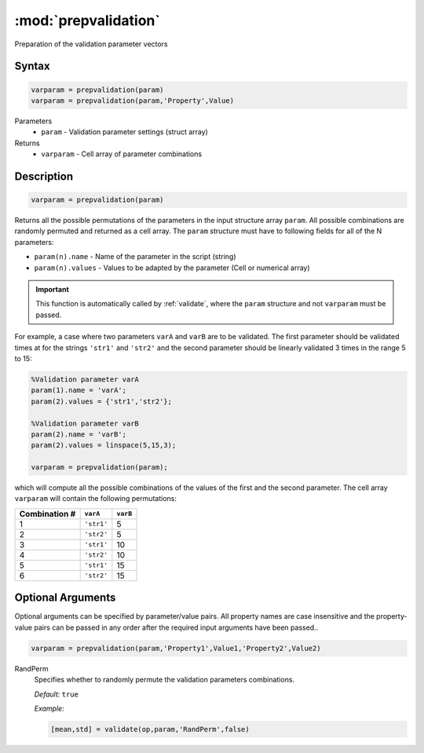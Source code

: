 .. highlight:: matlab
.. _prepvalidation:

***********************
:mod:`prepvalidation`
***********************

Preparation of the validation parameter vectors

Syntax
=========================================

.. code-block:: matlab

    varparam = prepvalidation(param)
    varparam = prepvalidation(param,'Property',Value)

Parameters
    *   ``param`` - Validation parameter settings (struct array)

Returns
    *   ``varparam`` - Cell array of parameter combinations

Description
=========================================

.. code-block:: matlab

    varparam = prepvalidation(param)

Returns all the possible permutations of the parameters in the input structure array ``param``. All possible combinations are randomly permuted and returned as a cell array. The ``param`` structure must have to following fields for all of the N parameters:

*   ``param(n).name`` - Name of the parameter in the script (string)
*   ``param(n).values`` - Values to be adapted by the parameter (Cell or numerical array)

.. Important:: This function is automatically called by :ref:`validate`, where the ``param`` structure and not ``varparam`` must be passed.

For example, a case where two parameters ``varA`` and ``varB`` are to be validated. The first parameter should be validated times at for the strings ``'str1'`` and ``'str2'``  and the second parameter should be linearly validated 3 times in the range 5 to 15:

.. code-block:: matlab

    %Validation parameter varA
    param(1).name = 'varA';
    param(2).values = {'str1','str2'};

    %Validation parameter varB
    param(2).name = 'varB';
    param(2).values = linspace(5,15,3);

    varparam = prepvalidation(param);

which will compute all the possible combinations of the values of the first and the second parameter. The cell array ``varparam`` will contain the following permutations:

================== ============= ===========
    Combination #   ``varA``      ``varB``
================== ============= ===========
        1           ``'str1'``       5
        2           ``'str2'``       5
        3           ``'str1'``       10
        4           ``'str2'``       10
        5           ``'str1'``       15
        6           ``'str2'``       15
================== ============= ===========



Optional Arguments
=========================================

Optional arguments can be specified by parameter/value pairs. All property names are case insensitive and the property-value pairs can be passed in any order after the required input arguments have been passed..

.. code-block:: matlab

    varparam = prepvalidation(param,'Property1',Value1,'Property2',Value2)

RandPerm
    Specifies whether to randomly permute the validation parameters combinations.

    *Default:* ``true``

    *Example:*

    .. code-block:: matlab

        [mean,std] = validate(op,param,'RandPerm',false)

